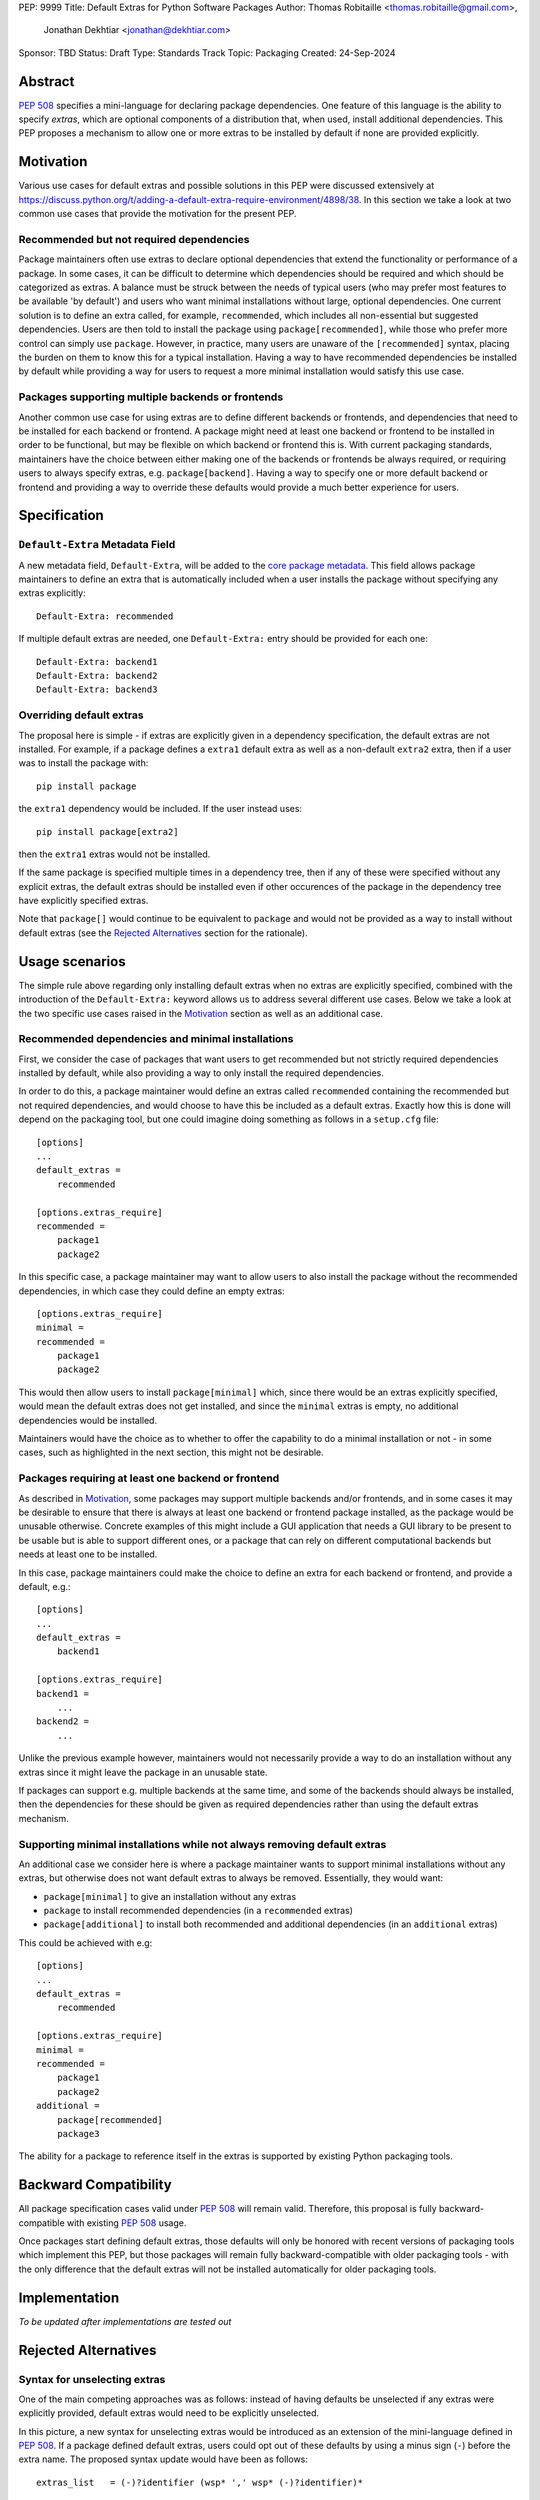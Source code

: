 PEP: 9999
Title: Default Extras for Python Software Packages
Author: Thomas Robitaille <thomas.robitaille@gmail.com>,
        Jonathan Dekhtiar <jonathan@dekhtiar.com>
Sponsor: TBD
Status: Draft
Type: Standards Track
Topic: Packaging
Created: 24-Sep-2024

Abstract
========

:pep:`508` specifies a mini-language for
declaring package dependencies. One feature of this language is the ability to
specify *extras*, which are optional components of a distribution that, when
used, install additional dependencies. This PEP proposes a mechanism to allow
one or more extras to be installed by default if none are provided explicitly.

Motivation
==========

Various use cases for default extras and possible solutions in this PEP were discussed
extensively at https://discuss.python.org/t/adding-a-default-extra-require-environment/4898/38.
In this section we take a look at two common use cases that provide the
motivation for the present PEP.

Recommended but not required dependencies
-----------------------------------------

Package maintainers often use extras to declare optional dependencies that
extend the functionality or performance of a package. In some cases, it can be
difficult to determine which dependencies should be required and which should be
categorized as extras. A balance must be struck between the needs of typical
users (who may prefer most features to be available 'by default') and users who
want minimal installations without large, optional dependencies. One current
solution is to define an extra called, for example, ``recommended``, which
includes all non-essential but suggested dependencies. Users are then told to
install the package using ``package[recommended]``, while those who prefer more
control can simply use ``package``. However, in practice, many users are unaware
of the ``[recommended]`` syntax, placing the burden on them to know this for a
typical installation. Having a way to have recommended dependencies be installed
by default while providing a way for users to request a more minimal installation
would satisfy this use case.

Packages supporting multiple backends or frontends
--------------------------------------------------

Another common use case for using extras are to define different backends or
frontends, and dependencies that need to be installed for each backend or
frontend. A package might need at least one backend or frontend to be installed
in order to be functional, but may be flexible on which backend or frontend this
is. With current packaging standards, maintainers have the choice between either
making one of the backends or frontends be always required, or requiring users
to always specify extras, e.g. ``package[backend]``. Having a way to specify one
or more default backend or frontend and providing a way to override these
defaults would provide a much better experience for users.

Specification
=============

``Default-Extra`` Metadata Field
---------------------------------

A new metadata field, ``Default-Extra``, will be added to the `core package
metadata <https://packaging.python.org/en/latest/specifications/core-metadata/#core-metadata>`_.
This field allows package maintainers to define an extra that is
automatically included when a user installs the package without specifying any
extras explicitly::

    Default-Extra: recommended

If multiple default extras are needed, one ``Default-Extra:`` entry
should be provided for each one::

    Default-Extra: backend1
    Default-Extra: backend2
    Default-Extra: backend3

Overriding default extras
-------------------------

The proposal here is simple - if extras are explicitly given in a dependency
specification, the default extras are not installed. For example, if a package
defines a ``extra1`` default extra as well as a non-default ``extra2``
extra, then if a user was to install the package with::

    pip install package

the ``extra1`` dependency would be included. If the user instead uses::

    pip install package[extra2]

then the ``extra1`` extras would not be installed.

If the same package is specified multiple times in a dependency tree, then if
any of these were specified without any explicit extras, the default extras
should be installed even if other occurences of the package in the dependency
tree have explicitly specified extras.

Note that ``package[]`` would continue to be equivalent to ``package`` and would
not be provided as a way to install without default extras (see the `Rejected
Alternatives`_ section for the rationale).

Usage scenarios
===============

The simple rule above regarding only installing default extras when no extras
are explicitly specified, combined with the introduction of the
``Default-Extra:`` keyword allows us to address several different use cases.
Below we take a look at the two specific use cases raised in the `Motivation`_
section as well as an additional case.

Recommended dependencies and minimal installations
--------------------------------------------------

First, we consider the case of packages that want users to get recommended
but not strictly required dependencies installed by default, while also
providing a way to only install the required dependencies.

In order to do this, a package maintainer would define an extras called
``recommended`` containing the recommended but not required dependencies, and
would choose to have this be included as a default extras. Exactly how this is
done will depend on the packaging tool, but one could imagine doing something
as follows in a ``setup.cfg`` file::

    [options]
    ...
    default_extras =
        recommended

    [options.extras_require]
    recommended =
        package1
        package2

In this specific case, a package maintainer may want to allow users to also
install the package without the recommended dependencies, in which case they
could define an empty extras::

    [options.extras_require]
    minimal =
    recommended =
        package1
        package2

This would then allow users to install ``package[minimal]`` which, since
there would be an extras explicitly specified, would mean the default extras
does not get installed, and since the ``minimal`` extras is empty, no
additional dependencies would be installed.

Maintainers would have the choice as to whether to offer the capability to do a
minimal installation or not - in some cases, such as highlighted in the next
section, this might not be desirable.

Packages requiring at least one backend or frontend
---------------------------------------------------

As described in `Motivation`_, some packages may support multiple backends
and/or frontends, and in some cases it may be desirable to ensure that there
is always at least one backend or frontend package installed, as the package
would be unusable otherwise. Concrete examples of this might include a GUI
application that needs a GUI library to be present to be usable but is able
to support different ones, or a package that can rely on different computational
backends but needs at least one to be installed.

In this case, package maintainers could make the choice to define an extra
for each backend or frontend, and provide a default, e.g.::

    [options]
    ...
    default_extras =
        backend1

    [options.extras_require]
    backend1 =
        ...
    backend2 =
        ...

Unlike the previous example however, maintainers would not necessarily provide a
way to do an installation without any extras since it might leave the package in
an unusable state.

If packages can support e.g. multiple backends at the same time, and some of
the backends should always be installed, then the dependencies for these should be given
as required dependencies rather than using the default extras mechanism.

Supporting minimal installations while not always removing default extras
-------------------------------------------------------------------------

An additional case we consider here is where a package maintainer wants to support
minimal installations without any extras, but otherwise does not want default extras
to always be removed. Essentially, they would want:

* ``package[minimal]`` to give an installation without any extras
* ``package`` to install recommended dependencies (in a ``recommended`` extras)
* ``package[additional]`` to install both recommended and additional dependencies (in an ``additional`` extras)

This could be achieved with e.g::

    [options]
    ...
    default_extras =
        recommended

    [options.extras_require]
    minimal =
    recommended =
        package1
        package2
    additional =
        package[recommended]
        package3

The ability for a package to reference itself in the extras is supported by
existing Python packaging tools.

Backward Compatibility
======================

All package specification cases valid under :pep:`508` will remain valid.
Therefore, this proposal is fully backward-compatible with existing :pep:`508`
usage.

Once packages start defining default extras, those defaults will only be honored
with recent versions of packaging tools which implement this PEP, but those
packages will remain fully backward-compatible with older packaging tools - with
the only difference that the default extras will not be installed automatically
for older packaging tools.

Implementation
==============

*To be updated after implementations are tested out*

Rejected Alternatives
=====================

Syntax for unselecting extras
-----------------------------

One of the main competing approaches was as follows: instead of having defaults
be unselected if any extras were explicitly provided, default extras would need
to be explicitly unselected.

In this picture, a new syntax for unselecting extras would be introduced as an
extension of the mini-language defined in :pep:`508`. If a package defined
default extras, users could opt out of these defaults by using a minus sign
(``-``) before the extra name. The proposed syntax update would have been as follows::

    extras_list   = (-)?identifier (wsp* ',' wsp* (-)?identifier)*

Valid examples of this new syntax would have included, e.g.:

* ``package[-recommended]``
* ``package[-backend1, backend2]``
* ``package[pdf, -svg]``

However, there are two main issues with this approach:

* One would need to define a number of rules for how to interpret corner cases
  such as if an extras and its negated version were both present in the same
  dependency specification (e.g. ``package[pdf, -pdf]``) or if a dependency
  tree included both ``package[pdf]`` and ``package[-pdf]``, and the rules would
  not be intuitive to users.

* More critically, this would introduce new syntax into dependency specification,
  which means that if any package defined a dependency using the new syntax, it
  and any other package depending on it would no longer be installable by existing
  packaging tools, so this would be a major backward compatibility break.

For these reasons, this alternative was not included in the final proposal.

Adding a special entry in ``extras_require``
--------------------------------------------

A potential solution that has been explored as an alternative to introducing the
new ``Default-Extra`` metadata field would be to make use of an extra with a
'special' name.

One example would be to use an empty string::

    Provides-Extra:
    Requires-Dist: numpy ; extra == ''

The idea would be that dependencies installed as part of the 'empty' extras
would only get installed if another extra was not specified. An implementation
of this was proposed in https://github.com/pypa/setuptools/pull/1503, but it
was found that there would be no way to make this work without breaking
compatibility with existing usage. For example, packages using setuptools via
a setup.py file can do::

    setup(
        ...
        extras_require={'': ['package_a']},
    )


which is valid and equivalent to having ``package_a`` being defined in
``install_requires``, so changing the meaning of the empty string requires would
break compatibility.

In addition, no other string can be used as a special string since all strings
that would be a backward-compatible valid extras name may already be used in
existing packages.

There have been suggestions of using the special ``None`` Python variable, but
again this is not possible, because even though one can use ``None`` in a ``setup.py`` file,
this is not possible in declarative files such as ``setup.cfg`` or
``pyproject.toml``, and furthermore ultimately extras names have to be converted
to strings in the package metadata. Having::

    Provides-Extra: None

would be indistinguishable from the string 'None' which may already be used as
an extras name in a Python package. If we were to modify the core metadata
syntax to allow non-string 'special' extras names, then we would be back to
modifying the core metadata specification, which is no better than
introducing ``Default-Extra``.

Relying on tooling to deselect any default extras
-------------------------------------------------

Another option to unselect extras would be to implement this at the
level of packaging tools. For instance, pip could include an option such as::

    pip install package --no-default-extras

This option could apply to all or specific packages, similar to
the ``--no-binary`` option, e.g.,::

    pip install package --no-default-extras :all:

The advantage of this approach is that tools supporting default extras could
also support unselecting them. This approach would be similar to the ``--no-install-recommends``
option for the ``apt`` tool.

However, this solution is not ideal because it would not allow packages to
specify themselves that they do not need some of the default extras of a
dependency. It would also carry risks for users who might disable all default
extras in a big dependency tree, potentially breaking packages in the tree that
rely on default extras at any point. Nevertheless, this PEP does not disallow
this approach and it is up to the maintainers of different packaging tools to
decide if they want to support this kind of option.

``package[]`` disables default extras
-------------------------------------

Another way to specify not to install any extras, including default extras, would
be to use ``package[]``. However, this would break the current assumption in packaging tools that
``package[]`` is equivalent to ``package``, and may also result
in developers overusing ``[]`` by default even when it is not needed. As
highlighted in `Usage scenarios`_, there may also be cases where package
maintainers do not actually want to support an installation without any extras,
for example in cases where at least one backend or frontend should be installed.
